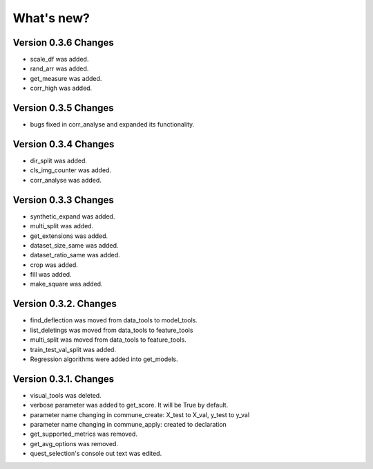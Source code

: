 What's new?
==============

Version 0.3.6 Changes
_______________________

- scale_df was added.
- rand_arr was added.
- get_measure was added.
- corr_high was added.

Version 0.3.5 Changes
______________________

- bugs fixed in corr_analyse and expanded its functionality.

Version 0.3.4 Changes
______________________

- dir_split was added.
- cls_img_counter was added.
- corr_analyse was added.

Version 0.3.3 Changes
_______________________

- synthetic_expand was added.
- multi_split was added.
- get_extensions was added.
- dataset_size_same was added.
- dataset_ratio_same was added.
- crop was added.
- fill was added.
- make_square was added.

Version 0.3.2. Changes
________________________

- find_deflection was moved from data_tools to model_tools.
- list_deletings was moved from data_tools to feature_tools
- multi_split was moved from data_tools to feature_tools.
- train_test_val_split was added.
- Regression algorithms were added into get_models.

Version 0.3.1. Changes
________________________

- visual_tools was deleted.
- verbose parameter was added to get_score. It will be True by default.
- parameter name changing in commune_create: X_test to X_val, y_test to y_val
- parameter name changing in commune_apply: created to declaration
- get_supported_metrics was removed.
- get_avg_options was removed.
- quest_selection's console out text was edited.